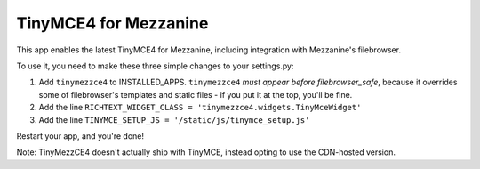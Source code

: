 ======================
TinyMCE4 for Mezzanine
======================

This app enables the latest TinyMCE4 for Mezzanine, including integration with Mezzanine's filebrowser.

To use it, you need to make these three simple changes to your settings.py:

1. Add ``tinymezzce4`` to INSTALLED_APPS. ``tinymezzce4`` *must appear before filebrowser_safe*, because it overrides some of filebrowser's templates and static files - if you put it at the top, you'll be fine.
2. Add the line ``RICHTEXT_WIDGET_CLASS = 'tinymezzce4.widgets.TinyMceWidget'``
3. Add the line ``TINYMCE_SETUP_JS = '/static/js/tinymce_setup.js'``

Restart your app, and you're done!

Note: TinyMezzCE4 doesn't actually ship with TinyMCE, instead opting to use the CDN-hosted version.

